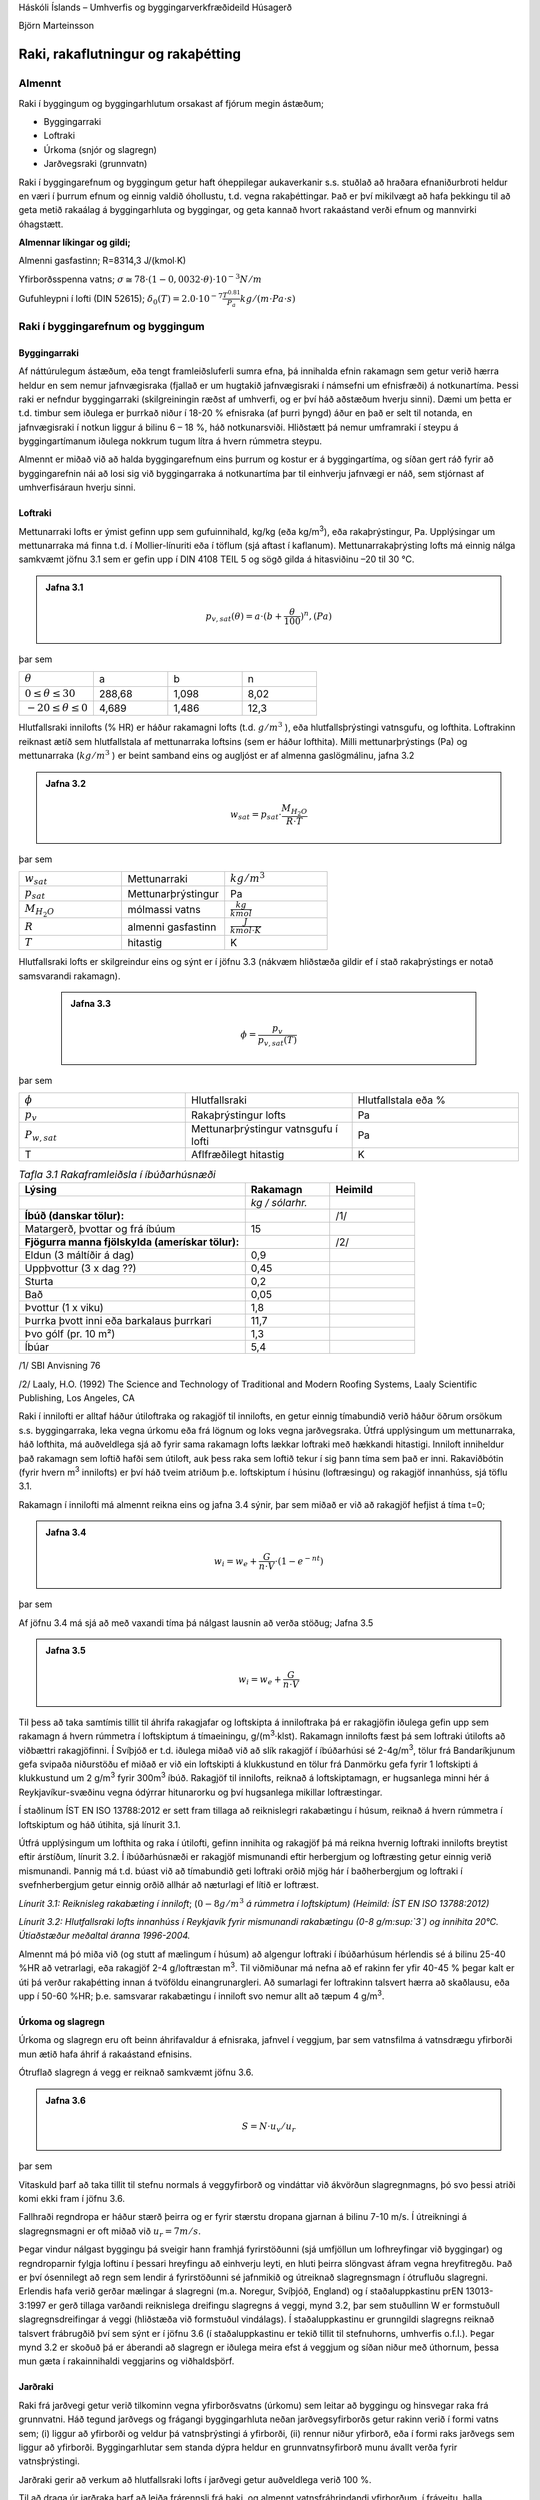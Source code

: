 .. container::

   Háskóli Íslands – Umhverfis og byggingarverkfræðideild Húsagerð

   Björn Marteinsson

Raki, rakaflutningur og rakaþétting
======================================

Almennt
-----------


Raki í byggingum og byggingarhlutum orsakast af fjórum megin ástæðum;

-  Byggingarraki

-  Loftraki

-  Úrkoma (snjór og slagregn)

-  Jarðvegsraki (grunnvatn)

Raki í byggingarefnum og byggingum getur haft óheppilegar aukaverkanir
s.s. stuðlað að hraðara efnaniðurbroti heldur en væri í þurrum efnum og
einnig valdið óhollustu, t.d. vegna rakaþéttingar. Það er því mikilvægt
að hafa þekkingu til að geta metið rakaálag á byggingarhluta og
byggingar, og geta kannað hvort rakaástand verði efnum og mannvirki
óhagstætt.

**Almennar líkingar og gildi;**

Almenni gasfastinn;        R=8314,3 J/(kmol∙K)

Yfirborðsspenna vatns;     :math:`\sigma \cong 78 \cdot (1-0,0032\cdot\theta) \cdot 10^{-3}  N/m`

Gufuhleypni í lofti (DIN 52615); :math:`\delta_0(T)=2.0 \cdot 10^{-7} \frac{T^{0.81}}{P_a} kg/(m \cdot Pa \cdot s)`

Raki í byggingarefnum og byggingum
--------------------------------------

Byggingarraki
?????????????

Af náttúrulegum ástæðum, eða tengt framleiðsluferli sumra efna, þá
innihalda efnin rakamagn sem getur verið hærra heldur en sem nemur
jafnvægisraka (fjallað er um hugtakið jafnvægisraki í námsefni um
efnisfræði) á notkunartíma. Þessi raki er nefndur byggingarraki
(skilgreiningin ræðst af umhverfi, og er því háð aðstæðum hverju sinni).
Dæmi um þetta er t.d. timbur sem iðulega er þurrkað niður í 18-20 %
efnisraka (af þurri þyngd) áður en það er selt til notanda, en
jafnvægisraki í notkun liggur á bilinu 6 – 18 %, háð notkunarsviði.
Hliðstætt þá nemur umframraki í steypu á byggingartímanum iðulega
nokkrum tugum lítra á hvern rúmmetra steypu.

Almennt er miðað við að halda byggingarefnum eins þurrum og kostur er á
byggingartíma, og síðan gert ráð fyrir að byggingarefnin nái að losi sig
við byggingarraka á notkunartíma þar til einhverju jafnvægi er náð, sem
stjórnast af umhverfisáraun hverju sinni.

Loftraki
????????

Mettunarraki lofts er ýmist gefinn upp sem gufuinnihald, kg/kg (eða
kg/m\ :sup:`3`\ ), eða rakaþrýstingur, Pa. Upplýsingar um mettunarraka
má finna t.d. í Mollier-línuriti eða í töflum (sjá aftast í kaflanum).
Mettunarrakaþrýsting lofts má einnig nálga samkvæmt jöfnu 3.1 sem er
gefin upp í DIN 4108 TEIL 5 og sögð gilda á hitasviðinu –20 til 30 °C.

.. admonition:: Jafna 3.1
   :class: jafna

   .. math::
      p_{v,sat}(\theta) = a \cdot (b+ \frac{\theta}{100})^n , (Pa)    

þar sem 

.. list-table:: 
  :widths: 5 5 5 5
  :header-rows: 0 

  * - :math:`\theta`
    - a 
    - b 
    - n 
  * - :math:`0 \leq \theta \leq 30`
    - 288,68
    - 1,098
    - 8,02
  * - :math:`-20 \leq \theta \leq 0`
    - 4,689
    - 1,486
    - 12,3

Hlutfallsraki innilofts (% HR) er háður rakamagni lofts (t.d. :math:`g/m^3` ), eða hlutfallsþrýstingi vatnsgufu, og lofthita.
Loftrakinn reiknast ætíð sem hlutfallstala af mettunarraka loftsins (sem
er háður lofthita). Milli mettunarþrýstings (Pa) og mettunarraka
(:math:`kg/m^3` ) er beint samband eins og augljóst er af almenna
gaslögmálinu, jafna 3.2

.. admonition:: Jafna 3.2
 :class: jafna

   .. math::
      w_{sat} = p_{sat} \cdot \frac{M_{H_{2}O}}{R \cdot T} 

þar sem 

.. list-table::
   :widths: 5 5 5
   :header-rows: 0

   * - :math:`w_{sat}`
     - Mettunarraki
     - :math:`{kg/m^3}`
   * - :math:`p_{sat}`
     - Mettunarþrýstingur
     - Pa
   * - :math:`M_{H_{2}O}`
     - mólmassi vatns
     - :math:`\frac{kg}{kmol}`
   * - :math:`R`
     - almenni gasfastinn
     - :math:`\frac{J}{kmol \cdot K}`
   * - :math:`T`
     - hitastig
     - K

Hlutfallsraki lofts er skilgreindur eins og sýnt er í jöfnu 3.3 (nákvæm
hliðstæða gildir ef í stað rakaþrýstings er notað samsvarandi rakamagn).

 .. admonition:: Jafna 3.3
   :class: jafna
   
      .. math::
         \phi = \frac{p_v}{p_{v,sat}(T)} 

þar sem 

.. list-table::
   :widths: 5 5 5
   :header-rows: 0

   * - :math:`\phi`
     - Hlutfallsraki 
     - Hlutfallstala eða %
   * - :math:`p_v`
     - Rakaþrýstingur lofts
     - Pa
   * - :math:`P_{w,sat}`
     - Mettunarþrýstingur vatnsgufu í lofti
     - Pa
   * - T 
     - Aflfræðilegt hitastig
     - K

.. list-table:: *Tafla 3.1 Rakaframleiðsla í íbúðarhúsnæði*
   :header-rows: 1
   :widths: 40 15 15

   * - **Lýsing**
     - **Rakamagn**  
     - **Heimild**
   * - 
     - *kg / sólarhr.*
     - 
   * - **Íbúð (danskar tölur):**
     - 
     - /1/
   * - Matargerð, þvottar og frá íbúum
     - 15
     - 
   * - **Fjögurra manna fjölskylda (amerískar tölur):**
     - 
     - /2/
   * - Eldun (3 máltíðir á dag)
     - 0,9
     - 
   * - Uppþvottur (3 x dag ??)
     - 0,45
     - 
   * - Sturta
     - 0,2
     - 
   * - Bað
     - 0,05
     - 
   * - Þvottur (1 x viku)
     - 1,8
     - 
   * - Þurrka þvott inni eða barkalaus þurrkari
     - 11,7
     - 
   * - Þvo gólf (pr. 10 m²)
     - 1,3
     - 
   * - Íbúar
     - 5,4
     - 

/1/ SBI Anvisning 76

/2/ Laaly, H.O. (1992) The Science and Technology of Traditional and Modern Roofing Systems,
Laaly Scientific Publishing, Los Angeles, CA

Raki í innilofti er alltaf háður útiloftraka og rakagjöf til innilofts,
en getur einnig tímabundið verið háður öðrum orsökum s.s. byggingarraka,
leka vegna úrkomu eða frá lögnum og loks vegna jarðvegsraka. Útfrá
upplýsingum um mettunarraka, háð lofthita, má auðveldlega sjá að fyrir
sama rakamagn lofts lækkar loftraki með hækkandi hitastigi. Inniloft
inniheldur það rakamagn sem loftið hafði sem útiloft, auk þess raka sem
loftið tekur í sig þann tíma sem það er inni. Rakaviðbótin (fyrir hvern
m\ :sup:`3`\  innilofts) er því háð tveim atriðum þ.e. loftskiptum í
húsinu (loftræsingu) og rakagjöf innanhúss, sjá töflu 3.1.
 
Rakamagn í innilofti má almennt reikna eins og jafna 3.4 sýnir, þar sem
miðað er við að rakagjöf hefjist á tíma t=0;

.. admonition:: Jafna 3.4
   :class: jafna

   .. math::
      w_{i} = w_e + \frac{G}{n \cdot V} \cdot (1 - e^{-nt}) 

þar sem 

.. list-table::
   :width: 5 5 5 
   :header-rows: 0
   
   * - :math:`w_i`
     - Rakamagn í innilofti
     - :math:`kg/m^3`
   * - :math:`w_e`  
     - Rakamagn í útilofti 
     - :math:`kg/m^3`
   * - G 
     - Rakabæting
     - kg/klst
   * - n 
     - Fjöldi loftskipta
     - 1/klst
   * - V
     - Loftræst rými
     - m\ :sup:`3`
   * - t
     - tími
     - h
 
Af jöfnu 3.4 má sjá að með vaxandi tíma þá nálgast lausnin að verða
stöðug; Jafna 3.5

.. admonition:: Jafna 3.5
   :class: jafna

   .. math::
      w_i = w_e + \frac{G}{n \cdot V}

Til þess að taka samtímis tillit til áhrifa rakagjafar og loftskipta á
inniloftraka þá er rakagjöfin iðulega gefin upp sem rakamagn á hvern
rúmmetra í loftskiptum á tímaeiningu, g/(m\ :sup:`3`\ ·klst). Rakamagn
innilofts fæst þá sem loftraki útilofts að viðbættri rakagjöfinni. Í
Svíþjóð er t.d. iðulega miðað við að slík rakagjöf í íbúðarhúsi sé
2-4g/m\ :sup:`3`\ , tölur frá Bandaríkjunum gefa svipaða niðurstöðu ef
miðað er við ein loftskipti á klukkustund en tölur frá Danmörku gefa
fyrir 1 loftskipti á klukkustund um 2 g/m\ :sup:`3`\  fyrir
300m\ :sup:`3`\  íbúð. Rakagjöf til innilofts, reiknað á loftskiptamagn,
er hugsanlega minni hér á Reykjavíkur-svæðinu vegna ódýrrar hitunarorku
og því hugsanlega mikillar loftræstingar.

Í staðlinum ÍST EN ISO 13788:2012 er sett fram tillaga að reiknislegri
rakabætingu í húsum, reiknað á hvern rúmmetra í loftskiptum og háð
útihita, sjá línurit 3.1.

Útfrá upplýsingum um lofthita og raka í útilofti, gefinn innihita og
rakagjöf þá má reikna hvernig loftraki innilofts breytist eftir
árstíðum, línurit 3.2. Í íbúðarhúsnæði er rakagjöf mismunandi eftir
herbergjum og loftræsting getur einnig verið mismunandi. Þannig má t.d.
búast við að tímabundið geti loftraki orðið mjög hár í baðherbergjum og
loftraki í svefnherbergjum getur einnig orðið allhár að næturlagi ef
lítið er loftræst.

.. image:: myndir/kafli03/linurit1.png
   :name: Picture 8
   :width: 362px
   :height: 226px

*Línurit 3.1: Reiknisleg rakabæting í inniloft*; (:math:`0-8 g/m^3` *á
rúmmetra í loftskiptum)* 
*(Heimild: ÍST EN ISO 13788:2012)*

.. image:: myndir/kafli03/linurit2.png
   :name: Picture 9
   :width: 363px
   :height: 260px

*Línurit 3.2: Hlutfallsraki lofts innanhúss í Reykjavík fyrir mismunandi
rakabætingu (0-8 g/m\ :sup:`3`\ ) og innihita 20°C. Útiaðstæður meðaltal
áranna 1996-2004.*

Almennt má þó miða við (og stutt af mælingum í húsum) að algengur
loftraki í íbúðarhúsum hérlendis sé á bilinu 25-40 %HR að vetrarlagi,
eða rakagjöf 2-4 g/loftræstan m\ :sup:`3`\ . Til viðmiðunar má nefna að
ef rakinn fer yfir 40-45 % þegar kalt er úti þá verður rakaþétting innan
á tvöföldu einangrunargleri. Að sumarlagi fer loftrakinn talsvert hærra
að skaðlausu, eða upp í 50-60 %HR; þ.e. samsvarar rakabætingu í inniloft
svo nemur allt að tæpum 4 g/m\ :sup:`3`\ .

Úrkoma og slagregn
??????????????????

Úrkoma og slagregn eru oft beinn áhrifavaldur á efnisraka, jafnvel í
veggjum, þar sem vatnsfilma á vatnsdrægu yfirborði mun ætið hafa áhrif á
rakaástand efnisins.

Ótruflað slagregn á vegg er reiknað samkvæmt jöfnu 3.6.

.. admonition:: Jafna 3.6
   :class: jafna

   .. math::
      S = N \cdot u_v / u_r

.. figure:: ./myndir/kafli03/Slagregn.png
  :align: center
  :width: 50%

.. centered:: Mynd 3.1 Slagregn

þar sem 

.. list-table::
   :width: 5 5 5
   :header-rows: 0

   * - S 
     - Slagregnsmagn á lóðréttan flöt
     - :math:`kg/m^2`
   * - N 
     - Mæld úrkoma á láréttan flöt 
     - :math:`kg/m^2`
   * - :math:`u_v` 
     - Vindhraði
     - m/s
   * - :math:`u_r`  
     - Fallhraði regndropa
     - m/s

Vitaskuld þarf að taka tillit til stefnu normals á veggyfirborð og
vindáttar við ákvörðun slagregnmagns, þó svo þessi atriði komi ekki fram
í jöfnu 3.6.

Fallhraði regndropa er háður stærð þeirra og er fyrir stærstu dropana
gjarnan á bilinu 7-10 m/s. Í útreikningi á slagregnsmagni er oft miðað
við :math:`u_r = 7 m/s`.
 
Þegar vindur nálgast byggingu þá sveigir hann framhjá fyrirstöðunni (sjá
umfjöllun um lofhreyfingar við byggingar) og regndroparnir fylgja
loftinu í þessari hreyfingu að einhverju leyti, en hluti þeirra
slöngvast áfram vegna hreyfitregðu. Það er því ósennilegt að regn sem
lendir á fyrirstöðunni sé jafnmikið og útreiknað slagregnsmagn í
ótrufluðu slagregni. Erlendis hafa verið gerðar mælingar á slagregni
(m.a. Noregur, Svíþjóð, England) og í staðaluppkastinu prEN 13013-3:1997
er gerð tillaga varðandi reiknislega dreifingu slagregns á veggi, mynd
3.2, þar sem stuðullinn W er formstuðull slagregnsdreifingar á veggi
(hliðstæða við formstuðul vindálags). Í staðaluppkastinu er grunngildi
slagregns reiknað talsvert frábrugðið því sem sýnt er í jöfnu 3.6 (í
staðaluppkastinu er tekið tillit til stefnuhorns, umhverfis o.f.l.).
Þegar mynd 3.2 er skoðuð þá er áberandi að slagregn er iðulega meira
efst á veggjum og síðan niður með úthornum, þessa mun gæta í
rakainnihaldi veggjarins og viðhaldsþörf.

.. figure:: ./myndir/kafli03/Slagregn_dreifing.png
  :align: center
  :width: 90%

.. centered:: Mynd 3.2 Slagregnsdreifing á veggi (heimild: prEN 13013-3:1997)

Jarðraki
????????

Raki frá jarðvegi getur verið tilkominn vegna yfirborðsvatns (úrkomu)
sem leitar að byggingu og hinsvegar raka frá grunnvatni. Háð tegund
jarðvegs og frágangi byggingarhluta neðan jarðvegsyfirborðs getur rakinn
verið í formi vatns sem; (i) liggur að yfirborði og veldur þá
vatnsþrýstingi á yfirborði, (ii) rennur niður yfirborð, eða í formi raks
jarðvegs sem liggur að yfirborði. Byggingarhlutar sem standa dýpra
heldur en grunnvatnsyfirborð munu ávallt verða fyrir vatnsþrýstingi.

Jarðraki gerir að verkum að hlutfallsraki lofts í jarðvegi getur
auðveldlega verið 100 %.

Til að draga úr jarðraka þarf að leiða frárennsli frá þaki, og almennt
vatnsfráhrindandi yfirborðum, í fráveitu, halla jarðvegsyfirborði frá
húsi og loks draga eftir mætti úr vatnsdrægni yfirborða í jörðu og ásamt
því að tryggja dren frá byggingarhlutum í jörðu.

Rakaflutningur
------------------

Drifkraftur sem knýr rakaflutning getur verið margskonar s.s.
rakainnihald, rakaþrýstingur, hiti, póruþrýstingur, vindþrýstingur,
þyngdarkraftur ofl.

Meginleiðir rakaflutningur eru eftirfarandi;

-  Rakaflæði

-  Rakastreymi

-  Hárpípuflutningur

-  Útsveim og varmasveim

og verður hér fjallað lauslega um hverja þessara leiða.

Rakaflæði

Rakaflæði á sér stað ef stigull í rakaþrýstingi eða rakainnihaldi er til
staðar, jafna 3.7.

| 

|image7| (3.7)

þar sem g þéttleiki rakaflutnings kg/m\ :sup:`2`\ s

D rakaflutningsstuðull

grad stigull drifkrafts rakaflutnings

Rakaflutningur í einni vídd er þá;

|image8| (3.8)

| 

Augljós líkindi eru með jöfnu 3.7 og jöfnu Fourier’s fyrir varmaflutning
(jafna 2. 1), rakaflutningur vegna flæðis er enda reiknaður á hliðstæðan
máta og varmaflæði.

Jafna 3.7 gildir sérstaklega um rakaflutning í lofti, en getur einnig
gilt fyrir rakaflutning í lofthluta efnis-loftblöndu (pórótt efni) en þá
þarf að leiðrétta fyrir breyttu flutningsþversniði (og breyttri lengd
flutningsleiðar). Slík leiðrétting er gerð með því að innfæra sérstakan
efnisstuðul, , sjá síðar (jafna 3.16).

| 

Drifkraftur fyrir rakaflæði er í eldri bókum gjarnan rakainnihald en í
nýrri ritum, og uppkasti að staðli, er notaður rakaþrýstingur.

| 

Rakastreymi í lofti

Þegar þrýstimunar gætir í lofti þá á sér stað lofstreymi, streymið getur
átt upptök sín í þvinguðu streymi eða óþvinguðu sbr. umfjöllun um
varmaflutning. Loftstreymi mun ávallt flytja með sér vatnsgufu ef hún er
til staðar í loftinu. Þrýstimunur yfir byggingarhluta getur þannig þrýst
(röku) lofti í gegnum leka byggingarhluta, og háð því hvort loftið
hitnar upp eða kólnar á leið sinni í gegn þá geta áhrifin verið til
útþornunar byggingarhlutans eða rakasöfnunar í byggingarhluta vegna
rakaþéttingar. Nánar verður fjallað um þennan lið í kafla 4.

|Shape2|





.. image:: myndir/kafli03_html_f626be96731ea090.png
   :name: Picture 13
   :width: 237px
   :height: 189px

| 

Mynd 3.3 Hárpípa

| 

| 

Hárpípuflutningur

Kraftajafnvægi fyrir hárpípu (mynd 3.3), sem er í snertingu við
vatnsyfirborð, gefur jöfnu 3.9;

| 

·r\ :sup:`2`\ ··g·H=2··r··cos

|image9| (3.9)

| 

þar sem r radíus hárpípu, m

-  eðlisþéttleiki vökvans, kg/m\ :sup:`3`

H vökvahæð í pípunni, m

-  yfirborðspenna vökva, N/m

 snertihorn vökva við pípu

| 

Fyrir vatn og venjuleg byggingarefni er snertihornið almennt sett jafnt
0, en með vatnsverjandi efnum má auka snertihornið verulega og þannig
lágmarka hárpípukrafta.

| 

Í reynd eru hárpípur í efni af mismunandi vídd en ekki með eitt ákveðið
þversnið hver um sig, því er einungis í undantekningartilvikum hægt að
nota jöfnu 3.9 til að ákvarða ísogshæð vökva. Jafnframt er áhugvert að
geta lagt mat á hraða ísogsins og magn vökva sem efnið tekur upp. Það er
því almennt nauðsynlegt að mæla efniseiginleikana og notaðar eru jöfnur
sem skilgreina má fyrir slík tilvik. Jafna 3.10 gefur vatnsísog frá fríu
vatnsyfirborði;

| 

|image10| (3.10)

þar sem G vatnsmagn, kg/m\ :sup:`2`

A ísogsstuðull vatnsmagns, kg/(m\ :sup:`2`\ ·s)

t tími, s

| 

Jafna 3.11 gefur vatnsdýpi í efninu;

| 

|image11| (3.11)

þar sem x vatnshæð (eða dýpi), m

B ísogsstuðull vatnsdýpis, m/s

t tími, s

Vatnsdýpi vex stöðugt með tíma fyrir láréttar pórur, en í lóðréttum
pórum gildir að vatnshæðin verður mest eins og jafna 3.9 sýnir.

| 

Dæmi um gildi á stuðlunum A og B eru sýnd í töflu 3.2 fyrir nokkur efni.

| 

+-----------------+-----------+-----------------+-----------------+
| Tafla 3.2       |           |                 |                 |
| Ísogsstuðlar    |           |                 |                 |
| efna (heimild;  |           |                 |                 |
| Nevander og     |           |                 |                 |
| Elmarsson,      |           |                 |                 |
| 1994)           |           |                 |                 |
+-----------------+-----------+-----------------+-----------------+
| Efni            | Þéttleiki | Stuðull fyrir   | Stuðull fyrir   |
|                 |           | ísogsmagn, A    | ísogsdýpi, B    |
|                 | |         |                 |                 |
|                 |           | kg/(m\          | x               |
|                 | kg/m3     |  :sup:`2`\ ·s) | 10\ :sup:`-3`\  |
|                 |           |                 | m/s            |
+-----------------+-----------+-----------------+-----------------+
| Tígulsteinn     | 1700      | 0,37            | 1,4             |
+-----------------+-----------+-----------------+-----------------+
| Léttsteypa      | 1900      | 0,08            | 0,4             |
| (sænsk)         |           |                 |                 |
+-----------------+-----------+-----------------+-----------------+
| Sementsmúr      | 1900      | 0,03            | 0,5             |
| (sænskur)       |           |                 |                 |
+-----------------+-----------+-----------------+-----------------+
| Steypa v/s 0,3  | |         | 0,010           | 0,14            |
| (sænsk)         |           |                 |                 |
+-----------------+-----------+-----------------+-----------------+
| Steypa v/s 0,5  | |         | 0,020           | 0,17            |
| (sænsk)         |           |                 |                 |
+-----------------+-----------+-----------------+-----------------+
| Steypa v/s 0,7  | |         | 0,028           | 0,25            |
| (sænsk)         |           |                 |                 |
+-----------------+-----------+-----------------+-----------------+
| Timbur \|\|     | 450       | 0,016           | -               |
| trefjum         |           |                 |                 |
+-----------------+-----------+-----------------+-----------------+
| Timbur         | 450       | 0,004           | -               |
| trefjar         |           |                 |                 |
+-----------------+-----------+-----------------+-----------------+

Rakþrýstingur verður lægri yfir sveigðu vatnsyfirborði heldur en flötu,
þar sem yfirborðskraftar sem verka á vatnssameindirnar eru hærri í
fyrrnefnda tilvikinu.

Jafna Kelvins segir til um samband pórustærðar og hlutfallsraka lofts
yfir vatnsborði í slíkri póru (sem hlutfall af mettunarraka yfir sléttu
yfirborði) , jafna 3.12;

| 

|image12| (3.12)

| 

(Thompson jafnan er |image13| )

| 

| 

þar sem  hlutfallsraki lofts (hlutfallstala 0 – 1) =p/p\ :sub:`s`

p mettunarrakaþrýstingur í póru

p\ :sub:`s`\  mettunarrakaþrýstingur yfir sléttu yfirborði

 yfirborðsspenna (hitastigsháð), N/m

M\ :sub:`w`\  mólmassi vatns, kg/mól

r radíus póru, m

\ :sub:`w`\  eðlisþéttleiki vatns, kg/m\ :sup:`3`

R almenni gasfastinn R=8314,3 J/(kmol∙K)

T hitastig, K

| 

Undirþrýstingur í póru er iðulega settur sem (jafna 3.13);

| 

\ |image14| (3.13)

Jafna 3.13 ásamt 3.12 gefur (jafna 3.14);

| 

\ |image15| (3.14)

Jafna 3.14 gefur samband milli undirþrýstings í póru og rakaþrýstings,
en undirþrýstingur í póru (e: suction) hentar vel sem mat á drifkrafti
rakaflutnings vegna hárpípukrafta.

| 

Útsveim og varmasveim

Í þeim tilvikum sem pórustærð í efni er svipuð eða minni heldur en “frí”
fjarlægð milli vatnssameinda, þá ákvarðast hreyfing sameinda ekki af
innbyrðis áhrifum þeirra heldur áhrifum frá yfirborðum póranna.
Sameindirnar hreyfast innbyrðis óháð, slíkur rakaflutningur nefnist
útsveim (e: effusion).

| 

Rakaflutningur á gufuformi í efni getur einnig orðið vegna áhrifa
hitastiguls. Hitamunur í gasblöndu veldur aðskilnaði vegna mismunandi
mólmassa gastegunda. Í röku lofti er sameindamassi vatnsgufu lægri
heldur en mólmassi súrefnis og köfnunarefnis, vatnsgufan leitar því til
heitari hlutans en súrefni og köfnunarefni til þess kaldari. Áhrif
varmasveims (e: termodiffusion) verða helst merkjanleg í mjög póróttum
efnum og við mikinn hitastigul.

| 

3.4 Útreikningur á rakaflutningi
--------------------------------

Rakaflutningur verður helst eftir þrem leiðum eins og þegar hefur verið
nefnt; flæði, streymi í lofti og hárpípukröftum. Iðulega er erfitt að
skilja á milli flutnings annarsvegar sem flæði og hinsvegar streymi í
lofti (hliðstætt vandamál og varðar varmaflutning), en þó er vitað að
áhrifa vegna streymis í lofti verður fyrst merkjanlegt við háan loftraka
(oft  > 80 – 85 %).

Rakaflutningur í hárpípum á sér aðeins stað frá efni með lágan
flutningsstuðul til efnis með háan flutningsstuðul (frá grófpóróttu efni
til fínpóróttara).

| 

Rakaflutningur verður hér reiknaður samkvæmt staðaluppkastinu TC 89 WI
29.3:2003. Tilvísanir í staðalinn verða hér styttar í TC89.

| 

Í efni reiknast þéttleiki rakaflutnings, kg/(m\ :sup:`2`\ ·s) eins og
jafna 3.15 sýnir;

| 

g=g\ :sub:`v`\ +g\ :sub:`l`\  (3.15)

þar sem g\ :sub:`v`\  rakaflutningur vegna flæðis (g\ :sub:`p`\ ) og
streymis í lofti (g\ :sub:`c`\ )

g\ :sub:`l`\  hárpípuflutningur

| 

rakaflutningur vegna flæðis og streymis í lofti, g\ :sub:`v`\ , er
skilgreint eins og jafna 3.16 sýnir;

|image16| (3.16)

| 

þar sem () mótstöðutala vatnsgufuflæðis við rakainnihald , -

\ :sub:`0`\ (T) gufuhleypni í lofti með hitastig T, kg/(m·Pa·s)

p\ :sub:`v`\ /x stigull gufuþrýstings í lofti, Pa

g\ :sub:`a`\  þéttleiki loftflutnings, kg/(m\ :sup:`2`\ ,s)

\ :sub:`a`\  þéttleiki lofts, kg/m\ :sup:`3`

p\ :sub:`v`\  hlutfallsþrýstingur vatnsgufu, Pa

\ |image17|

| 

| 

Gufuhleypni í lofti, er eins og jafna 3.17 sýnir (DIN 52615);

\ |image18| kg/(mPas) (3.17)

Í fræðiritum (þetta var og er jafnvel víða venja enn) eru stuðlarnir við
drifkraft rakaflæðis teknir saman í eina stærð, sbr. jöfnu 3.7.
Stuðullinn er oft nefndur D\ :sub:`x`\  þar sem lágmerkið skýrir hvaða
drifkraftur er notaður; oft w fyrir rakainnihald og p fyrir
rakaþrýsting, sem dæmi um þetta má nefna gildið \ :sub:`p`\ ;
\ :sub:`p`\ =\ :sub:`0`\ /. Ókostur aðferðarinnar er sá að
rakaflæðistuðullinn D er augljóslega háður drifkraftinum. Til er
fjöldinn allur af mismunandi efnisgildum fyrir útreikning á
rakaflutningi, umreiknistuðla fyrir öll algengustu gildi er t.d. að
finna í Rb-blaðinu Rb (I3).001 ”Vindþéttilög í
húsbyggingum-efniseiginleikar og frágangur”. Kosturinn við framsetningu
staðaluppkastsins er að stuðullinn  er hrein hlutfallstala sem er
efnisháð, og einungis þarf að velja  stuðulinn þannig að hann passi
fyrir valinn drifkraft.

| 

Fyrir yfirborðslög (yfirborðsmótstöður, málningar o.f.l.) þá er
jafngilda formið fyrir jöfnu 3.16 , eins og jafna 3.18 sýnir;

| 

|image19| (3.18)

| 

Af samanburði milli jafnanna 3.16 og 3.18 sést að jafngildisþykkt
loftlags, s\ :sub:`d`\ , fæst sem ; s\ :sub:`d`\ =·d, þar sem d er
þykkt efnislags. Þá gildir almennt að mótstaða efnislags, eða yfirborðs,
fæst sem (jafna 3.19);

| 

Z\ :sub:`p`\ =s\ :sub:`d`\ /\ :sub:`0`\ =d·/\ :sub:`0`\  (3.19)

| 

Efnisgildi til útreikninga á rakaflutningi má finna t.d. í staðlinum ÍST
EN 12524:2000, tækniblaðinu NBI 573.430 og handbókum eftir S. Geving og
J. V. Thue (2002), Nevander og Elmarsson (1994). Rakaflæðimótstaða efna
er alltaf háð hitastigi (sem leiðrétt er fyrir með \ :sub:`0`\ 
stuðlinum í jöfnum 3.14 og 3.16) og iðulega einnig rakainnihaldi efna,
þar sem rakaflæðimótstaðan fellur almennt með hækkandi efnisraka.

| 

Efnisframleiðendur og efnissalar, og einnig eldri rit, gefa stundum upp
rakaflutningsmótstöðuna Z í stað s\ :sub:`d`\  gildis eins og nú
tíðkast. Þá þarf þó að skoða vandlega hvaða eining er á uppgefnu
Z-gildinu (oft GPasm\ :sup:`2`\ /kg) og taka tillit til þess í
útreikningunum.

| 

Jafngildisþykkt yfirborðsloftlags (mótstaða við yfirborð),
s\ :sub:`d,s`\ , er sýnd í töflu 3.3.

| 

| 

| 

| 

| 

Tafla 3.3 Jafngildisþykkt yfirborðsloftlags (e: boundary layer)
(heimild: TC 89 )

| |Shape3|

Yfirborð inni s\ :sub:`d,si`\  (m)

Stefna varmaflutnings

-  Lárétt 0,008

-  Upp 0,004

-  Niður 0,03

| 

| 

Yfirborð úti (háð vindhraða v) s\ :sub:`d,se`\  (m)

\ |image20|

| |Shape4|

| 

Samantekt fyrir nokkur algeng byggingarefni er í töflu 3. 4 og fyrir
algeng efnislög í töflu 3.5.

| 

+-----------+-----------+-----------+---------+---------+---------+
| Tafla 3.4 |           |           |         |         |         |
| Rakaflæð  |           |           |         |         |         |
| imótstaða |           |           |         |         |         |
| efna,    |           |           |         |         |         |
| (heimild: |           |           |         |         |         |
| NBI       |           |           |         |         |         |
| 573.430,  |           |           |         |         |         |
| o.fl.)    |           |           |         |         |         |
+-----------+-----------+-----------+---------+---------+---------+
| Efni      | Þéttleiki | Rakaflæði |         |         |         |
|           |           | mótstaða, |         |         |         |
|           | (kg/m\ :s |  fyrir   |         |         |         |
|           | up:`3`\ ) | m         |         |         |         |
|           |           | ismunandi |         |         |         |
|           |           | hlut      |         |         |         |
|           |           | fallsraka |         |         |         |
|           |           | (% HR)    |         |         |         |
+-----------+-----------+-----------+---------+---------+---------+
| |         | |         | 35 - 70   | 70 - 80 | 80 - 90 | 90 - 95 |
+-----------+-----------+-----------+---------+---------+---------+
| Steinull  | 15        | 1,2 – 1,8 | |       | |       | |       |
+-----------+-----------+-----------+---------+---------+---------+
| Steinull  | 200       | 2,2 – 3,3 | |       | |       | |       |
+-----------+-----------+-----------+---------+---------+---------+
| Fr        | 20        | 19-29     | 19-29   | 19-29   | 19-29   |
| auðplast, |           |           |         |         |         |
| þanið     |           |           |         |         |         |
+-----------+-----------+-----------+---------+---------+---------+
| Fr        | 30        | 98        | |       | |       | |       |
| auðplast, |           |           |         |         |         |
| þanið     |           |           |         |         |         |
+-----------+-----------+-----------+---------+---------+---------+
| Fr        | 20-60     | 150       | |       | |       | |       |
| auðplast, |           |           |         |         |         |
| sprautað  |           |           |         |         |         |
+-----------+-----------+-----------+---------+---------+---------+
| Steypa    | |         | 131-195   | 82-131  | 27-82   | 9-27    |
| v/s 0,5   |           |           |         |         |         |
| (norsk)   |           |           |         |         |         |
+-----------+-----------+-----------+---------+---------+---------+
| Fura –    | |         | 29-130    | 13-51   | 7,4-26  | |       |
| þvert á   |           |           |         |         |         |
| tre       |           |           |         |         |         |
| fjastefnu |           |           |         |         |         |
+-----------+-----------+-----------+---------+---------+---------+
| K         | |         | 29-130    | 14-51   | 8-25    | |       |
| rossviður |           |           |         |         |         |
+-----------+-----------+-----------+---------+---------+---------+
| OSB plata | 650       | 49        | |       | |       | |       |
+-----------+-----------+-----------+---------+---------+---------+
| S         | 635       | 37        | |       | |       | 16      |
| pónaplata |           |           |         |         |         |
+-----------+-----------+-----------+---------+---------+---------+
| Trétr     | 900       | 102       | |       | |       | |       |
| efjaplata |           |           |         |         |         |
+-----------+-----------+-----------+---------+---------+---------+
| |         | |         | |         | |       | |       | |       |
|           |           |           |         |         |         |
| EPDM      |           | ..        | 60000   | ..      | ..      |
| dúkefni   |           |           |         |         |         |
+-----------+-----------+-----------+---------+---------+---------+
| PVC       | |         | ..        | 40000   | ..      | ..      |
+-----------+-----------+-----------+---------+---------+---------+

| 

| 

+-----------------------------+--------+-----------------------------+
| Tafla 3.5 Rakaflæðimótstaða | |      | |                           |
| efnislaga,                  |        |                             |
| s\ :sub:`d`\ (heimild: NBI  |        |                             |
| 573.430)                    |        |                             |
+-----------------------------+--------+-----------------------------+
| Efni                        | Þykkt  | Jafngildisþykkt loftlags,   |
|                             |        | s\ :sub:`d`\  (m)           |
|                             | (mm)   |                             |
+-----------------------------+--------+-----------------------------+
| Textil teppi- með latex     | |      | 3,3-4,1                     |
| bakhlið                     |        |                             |
+-----------------------------+--------+-----------------------------+
| Linoleum, HR 35-70%         | 2,5    | 10                          |
+-----------------------------+--------+-----------------------------+
| Linoleum, HR 70-80%         | 2,5    | 5,3                         |
+-----------------------------+--------+-----------------------------+
| Vinyl gólfdúkur, mjög       | |      | 254                         |
| lokaður                     |        |                             |
+-----------------------------+--------+-----------------------------+
| Akryllatex málning          | 0,05   | 0,14-0,53                   |
+-----------------------------+--------+-----------------------------+
| Alkydmálning, 2umf., mött   | |      | 2,5-5                       |
| vegg- og loftamálning       |        |                             |
+-----------------------------+--------+-----------------------------+
| Epoxy gólfmálning-tveggja   | |      | 7,6-14                      |
| þátta, 2umf.                |        |                             |
+-----------------------------+--------+-----------------------------+
| |                           | |      | |                           |
+-----------------------------+--------+-----------------------------+
| Polyethylen (PE)            | 0,15   | 70                          |
| rakavarnarlag               |        |                             |
+-----------------------------+--------+-----------------------------+
| .. do                       | 0,20   | 90                          |
+-----------------------------+--------+-----------------------------+
| Tjörupappi (polyester       | -      | 100                         |
| vefur)                      |        |                             |
+-----------------------------+--------+-----------------------------+
| PVC þakdúkur                | 1,4    | 19                          |
+-----------------------------+--------+-----------------------------+
| Polyisobutylen (PIB)        | 1,5    | 390                         |
| þakdúkur                    |        |                             |
+-----------------------------+--------+-----------------------------+

| 

| 

Í eftirfarandi verður litið framhjá áhrifum loftflutnings í efni og
hárpípuflutnings á rakaflutning (nema að því leyti sem þessi áhrif eru
innifalinn í viðeigandi efnisgildum). Útreikningar taka hér einvörðu
tillit til rakaflæðis.

| 

| 

Rakaflutningur, rakaástand og rakaþétting

Við stöðug hita- og rakaskilyrði í umhverfi byggingarhluta þá næst
rakajafnvægi í byggingarhluta þegar rakaástandið ákvarðast af rakaflæði,
ef aðstæður eru þannig að rakaþétting á sér ekki stað.
Mettunarrakaþrýstingur, jafna 3.1 (og mettunarrakamagn, jafna 3.2) í
hverju sniði ræðst af hitastigi þar, en hitafall í einsleitu efnislagi
er línulegt við stöðug skilyrði eins og fjallað var um í kafla 2.
Rakaþrýstingur í sniðinu, jafna 3.16, verður því aðeins línulegur að
rakaflæðimótstaðan Z (jafna 3.19) sé óháð hitastigi og efnisraka,
mettunarrakaaferillinn verður hinsvegar alltaf aðeins sveigður þar sem
samband mettunarraka og hitastigs er ekki línulegt.

| 

Þrátt fyrir að rakaflæðimótstaðan sé nánast alltaf hita- og rakaháð þá
er venja í útreikningum við stöðug skilyrði að líta framhjá þessu, til
einföldunar er gert ráð fyrir að bæði rakaþrýstingur og
mettunarrakaþrýstingur í einsleitu efnislagi breytist línulega.

| 

Mettunarrakaþrýstingur í efnislagi er því ákvarðaður útfrá hitastigi á
yfirborðum efnislags og rakaþrýstingur í efninu útfrá rakaþrýstingi á
yfirborðum. Reikningur rakaþrýstings í byggingarhluta sem samsettur er
úr mörgum efnislögum er gerður hliðstætt og gert var fyrir
hitastigsdreifingu í kafla 2, reiknuð er mótstöðutala rakaflæðis lag
fyrir lag og rakaþrýstingur reiknaður hlutfallslega útfrá
umhverfisaðstæðum. Í þeim tilvikum sem reiknaður rakaþrýstingur er hærri
heldur en mettunarþrýstingur í sniði þá á sér stað rakaþétting, annars
ekki. Skoða þarf tvö tilvik (mynd 3.3);

| 

.. image:: myndir/kafli03_html_27d4066b35443648.png
   :alt: Shape5
   :name: Shape5
   :width: 540px
   :height: 384px

| 

Mynd 3.3 Raka- og mettunarrakaþrýstingur í sniði

| 

I. Engin rakaþétting

Rakaflutning, á flatar- og tímaeiningu, í gegnum byggingarhluta má
ákvarða í samræmi við (fyrri hluta) jöfnu 3.16, sem nú er umskrifuð eins
og jafna 3.20 sýnir;

| 

|image21| (3.20)

þar sem g rakaflutningur frá 1 til 2, kg/(m\ :sup:`2`\ ·s)

Z\ :sub:`T`\  heildarmótstaða gegn rakaflæði, m\ :sup:`2`\ ·s·Pa/kg

p\ :sub:`1`\ , p\ :sub:`2`\  rakaþrýstingur beggja vegna við
byggingarhluta, Pa

| 

II. Rakaþétting

Rakaþéttingin er til einföldunar öll reiknuð í “fyrsta kalda sniði” í
byggingarhluta (á mynd 3.3 er það snið n+2, þegar rakaflutningur er frá
1 til 2, og mettunarraki þar er p\ :sub:`cond`\ ). Í því tilviki að
rakaþétting reiknast verða í tveim eða fleiri sniðum, þá þarf að setja
rakaþrýsting í innsta sniðinu jafnt og mettunarrakaþrýsting, og
endurreikna dæmið frá þeim punkti og svo koll af kolli fyrir hvert snið
utar þar sem rakþrýstingur fer yfir mettunarraka.

| 

Reiknaðar eru mótstöður innan- og utan við þéttingarsniðið,
Z\ :sub:`inn`\  og Z\ :sub:`ut`\ , og samsvarandi rakaflutningur, sjá
mynd 3.3;

|image22| (3.21)

| 

|image23| (3.22)

| 

g\ :sub:`uppsafnað`\ = g\ :sub:`inn`\  - g\ :sub:`út`\  (3.23)

| 

Þegar útreikningar sýna að rakaþétting eigi sér stað þá þarf að meta
yfir hversu langan tíma þetta ástand varir og athuga svo hvort
byggingarhlutinn geti losað sig við rakann þegar aðstæður breytast
(samsvarandi reikningar og í lið II.), það þarf þannig að leggja mat á
hvort rakauppsöfnun verði viðvarandi eða hvort um árstíðasveiflu sé að
ræða. Þegar reiknuð er útþornun þá þarf vitaskuld að reikna rakaþrýsting
miðað við rakaþéttingu í þéttingarsniðinu og með ítrun áætla hvort
útþornun eigi sér stað og þá hversu langan tíma hún tekur.

Það er þó ekki einungis rakaþétting sem er áhugaverð heldur einnig sá
tími þegar hár loftraki helst í einstökum sniðum byggingarhluta. Hætta á
mygluvexti er metin útfrá rakaástandi og á sama tíma hitaástandi yfir
skilgreindum mörkum, og talinn saman tími sem skilyrðin eru uppfyllt.

| 

Í Byggingarreglugerð, kafla 10.5, er fjallað almennt um raka (m.a. grein
10.5.1);

10.5.1. gr.

Markmið.

Mannvirki skulu þannig hönnuð og byggð að vatn eða raki geti ekki valdið
skaða á mannvirki í heild eða einstökum hlutum þess eða skapað aðstæður
sem valdið geta óþægindum, slysum eða verið hættulegar heilsu manna,
s.s. vegna myndunar myglu eða varasamra örvera.

Tryggja skal að grunnvatn, yfirborðsvatn, úrkoma, s.s. regn, slagregn,
snjór eða krapi, raki í jarðvegi, neysluvatn, loftraki, byggingarraki
eða þéttivatn geti hvorki skaðað mannvirki eða einstaka hluta þess, né
rýrt eðlileg hollustuskilyrði innandyra.

| 

Orðalagið “skaða á mannvirki” er ekki skilgreint sérstaklega, og er því
á verksviði hönnuðar hverju sinni að meta hvort t.d. rakauppsöfnun,
tímabundin eða varanleg, sé skaðleg. Í þessu sambandi er nauðsynlegt að
leggja mat á áreiðanleika þeirra aðferða sem beitt er til að meta
rakaástand í byggingarhluta á hönnunarstigi bygginga.

| 

Í hefðbundnum útreikningum, eins og hér er fjallað um þarf að hafa
eftirfarandi í huga;

#. Útreikningar byggja á einfölduðum reiknilíkönum.

#. Upplýsingar um efniseiginleika (og rakaþol) eru iðulega af skornum
   skammti.

#. Upplýsingar um umhverfisaðstæður (raka og hita) eru háðar óvissu.

#. Hæfni efna til að taka upp raka (tímabundið) án þess að skemmdir
   hljótist af.

| 

Það er því ástæða að hafa í huga að reiknislegt mat á rakaástandi er
fremur gæðamat heldur en fræðilegt mat og því eðlilegt að halda sig
frekar öruggu megin þegar niðurstöður eru metnar. Í þessu sambandi er
eðlilegt að miða við að öryggi valinnar uppbyggingar sé nægjanlegt, t.d.
að reiknuð útþornun sé umtalsvert meiri heldur en reiknuð rakauppsöfnun.

| 

| 

| 

| 

Reiknaður rakaflutningur í byggingarhluta og metin hætta á rakaþéttingu

Dæmi:

Steyptur veggur einangraður að innan með 100 mm frauðplasti, múraður að
innan með 20 mm sementsmúr, en að utan með 25 mm sementsmúr. Veggurinn
málaður að innan með alkydmálningu (2 umf) og akryllatex að utan (2
umf). – Efnisgildi fyrir rakaeiginleika tekin úr töflum 3.3 og 3.4,
einangrunargildi samsvarandi og í kafla 2.

Reiknað er hitastig og rakaástand í sniði fyrir aðstæður; inni 22 °C /
45 %HR, úti -2 °C / 80 %HR (undir meðallagi fyrir janúar í Reykjavík).

| 

Útreikningar og niðurstöður í töflu;

| 

.. image:: myndir/kafli03_html_9c541ecee96c9f07.png
   :name: Picture 29
   :width: 576px
   :height: 323px

| 

Niðurstöður sýna að við framangreindar aðstæður verður rakaþétting í
veggnum svo nemur 0,0070 g/(m\ :sup:`2`\ ,h), eða 5 g/m\ :sup:`2`\ ,
mánuð – rakaþéttingin er óveruleg þegar tekið er tillit til mögulegrar
rakaupptöku veggjarins, en athuga ber að hitastig innra byrðis
steypunnar er undir frostmarki og þéttingin mun því byggjast upp sem
klakabrynja. Aðstæðurnar sem um ræðir munu þó sjaldan standa nema
stuttan tíma í senn og þegar veggyfirborðið þiðnar þá getur steypan
sennilega tekið við rakanum án vandkvæða.

| 

.. image:: myndir/kafli03_html_6808a09e3c34c867.png
   :name: Picture 30
   :width: 520px
   :height: 690px

| 

Línurit 3.3 Mollier línurit fyrir rakt loft

| 

| 

| 

| 

| 

| 

| 

+--------+--------+--------+----+------+--------+--------+----+------+--------+--------+
| Tafla  |        |        |    |      |        |        |    |      |        |        |
| 3.6    |        |        |    |      |        |        |    |      |        |        |
| M      |        |        |    |      |        |        |    |      |        |        |
| ettuna |        |        |    |      |        |        |    |      |        |        |
| rraki; |        |        |    |      |        |        |    |      |        |        |
| þrýs   |        |        |    |      |        |        |    |      |        |        |
| tingur |        |        |    |      |        |        |    |      |        |        |
| og     |        |        |    |      |        |        |    |      |        |        |
| ra     |        |        |    |      |        |        |    |      |        |        |
| kamagn |        |        |    |      |        |        |    |      |        |        |
| í      |        |        |    |      |        |        |    |      |        |        |
| lofti, |        |        |    |      |        |        |    |      |        |        |
| háð    |        |        |    |      |        |        |    |      |        |        |
| hita   |        |        |    |      |        |        |    |      |        |        |
| stigi. |        |        |    |      |        |        |    |      |        |        |
| Fyrir  |        |        |    |      |        |        |    |      |        |        |
| hi     |        |        |    |      |        |        |    |      |        |        |
| tastig |        |        |    |      |        |        |    |      |        |        |
| undir  |        |        |    |      |        |        |    |      |        |        |
| fros   |        |        |    |      |        |        |    |      |        |        |
| tmarki |        |        |    |      |        |        |    |      |        |        |
| er     |        |        |    |      |        |        |    |      |        |        |
| miðað  |        |        |    |      |        |        |    |      |        |        |
| við    |        |        |    |      |        |        |    |      |        |        |
| að     |        |        |    |      |        |        |    |      |        |        |
| stæður |        |        |    |      |        |        |    |      |        |        |
| yfir   |        |        |    |      |        |        |    |      |        |        |
| ís.    |        |        |    |      |        |        |    |      |        |        |
|        |        |        |    |      |        |        |    |      |        |        |
| |      |        |        |    |      |        |        |    |      |        |        |
+--------+--------+--------+----+------+--------+--------+----+------+--------+--------+
| Hiti   | Þrýst. | Raki   | |  | Hiti | Þrýst. | Raki   | |  | Hiti | Þrýst. | Raki   |
|        |        |        |    |      |        |        |    |      |        |        |
| (°C)   | (Pa)   | (g/m\  |    | (°C) | (Pa)   | (g/m\  |    | (°C) | (Pa)   | (g/m\  |
|        |        |  :sup: |    |      |        |  :sup: |    |      |        |  :sup: |
|        |        | `3`\ ) |    |      |        | `3`\ ) |    |      |        | `3`\ ) |
|        |        |        |    |      |        |        |    |      |        |        |
|        |        |        |    |      |        |        |    |      |        | |      |
+--------+--------+--------+----+------+--------+--------+----+------+--------+--------+
| 30     | 4245   | 30,36  | |  | 10   | 1228   | 9,40   | |  | -10  | 260    | 2,14   |
+--------+--------+--------+----+------+--------+--------+----+------+--------+--------+
| 29     | 4005   | 28,78  | |  | 9    | 1147   | 8,83   | |  | -11  | 238    | 1,97   |
+--------+--------+--------+----+------+--------+--------+----+------+--------+--------+
| 28     | 3780   | 27,24  | |  | 8    | 1072   | 8,28   | |  | -12  | 225    | 1,81   |
+--------+--------+--------+----+------+--------+--------+----+------+--------+--------+
| 27     | 3565   | 25,80  | |  | 7    | 1001   | 7,76   | |  | -13  | 199    | 1,66   |
+--------+--------+--------+----+------+--------+--------+----+------+--------+--------+
| 26     | 3360   | 24,40  | |  | 6    | 935    | 7,27   | |  | -14  | 181    | 1,52   |
+--------+--------+--------+----+------+--------+--------+----+------+--------+--------+
| 25     | 3170   | 23,04  | |  | 5    | 872    | 6,80   | |  | -15  | 166    | 1,39   |
+--------+--------+--------+----+------+--------+--------+----+------+--------+--------+
| 24     | 2985   | 21,80  | |  | 4    | 813    | 6,37   | |  | -16  | 151    | 1,27   |
+--------+--------+--------+----+------+--------+--------+----+------+--------+--------+
| 23     | 2815   | 20,60  | |  | 3    | 757    | 5,96   | |  | -17  | 137    | 1,16   |
+--------+--------+--------+----+------+--------+--------+----+------+--------+--------+
| 22     | 2640   | 19,45  | |  | 2    | 705    | 5,57   | |  | -18  | 125    | 1,06   |
+--------+--------+--------+----+------+--------+--------+----+------+--------+--------+
| 21     | 2485   | 18,35  | |  | 1    | 656    | 5,20   | |  | -19  | 114    | 0,97   |
+--------+--------+--------+----+------+--------+--------+----+------+--------+--------+
| 20     | 2335   | 17,29  | |  | 0    | 611    | 4,84   | |  | -20  | 104    | 0,88   |
+--------+--------+--------+----+------+--------+--------+----+------+--------+--------+
| 19     | 2195   | 16,33  | |  | -1   | 563    | 4,48   | |  | -21  | 94     | 0,80   |
+--------+--------+--------+----+------+--------+--------+----+------+--------+--------+
| 18     | 2060   | 15,40  | |  | -2   | 517    | 4,13   | |  | -22  | 85     | 0,73   |
+--------+--------+--------+----+------+--------+--------+----+------+--------+--------+
| 17     | 1935   | 14,50  | |  | -3   | 475    | 3,82   | |  | -23  | 78     | 0,67   |
+--------+--------+--------+----+------+--------+--------+----+------+--------+--------+
| 16     | 1818   | 13,65  | |  | -4   | 437    | 3,52   | |  | -24  | 71     | 0,61   |
+--------+--------+--------+----+------+--------+--------+----+------+--------+--------+
| 15     | 1703   | 12,82  | |  | -5   | 402    | 3,24   | |  | -25  | 64     | 0,55   |
+--------+--------+--------+----+------+--------+--------+----+------+--------+--------+
| 14     | 1596   | 12,09  | |  | -6   | 368    | 2,99   | |  | -26  | 58     | 0,50   |
+--------+--------+--------+----+------+--------+--------+----+------+--------+--------+
| 13     | 1496   | 11,37  | |  | -7   | 338    | 2,75   | |  | -27  | 52     | 0,46   |
+--------+--------+--------+----+------+--------+--------+----+------+--------+--------+
| 12     | 1400   | 10,68  | |  | -8   | 310    | 2,53   | |  | -28  | 47     | 0,41   |
+--------+--------+--------+----+------+--------+--------+----+------+--------+--------+
| 11     | 1311   | 10,03  | |  | -9   | 284    | 2,33   | |  | -29  | 42     | 0,38   |
+--------+--------+--------+----+------+--------+--------+----+------+--------+--------+
| |      | |      | |      | |  | |    | |      | |      | |  | -30  | 37     | 0,34   |
+--------+--------+--------+----+------+--------+--------+----+------+--------+--------+

| 

Heimildir og ítarefni
---------------------

Björn Marteinsson (1999) ” Loftræsing í íbúðarhúsum”, erindi á ráðstefnu
Lagnafélags Íslands, birt í ráðstefnuriti

DIN (1981) Wärmeschutz im Hochbau DIN 4108

DIN (1987) Bestimmung der Wasserdampfdurchlässigkeit von Bau- und
Dämmstoffen DIN 52615

S. Geving og J. V. Thue (2002) Fukt i bygninger, Norges
byggforskningsinstitutt, Håndbok 50, Oslo

E. Hagemann (1988), Byggematerialer – grundbog, polyteknisk Forlag,
København

ÍST EN 12524:2000 Building materials and products - Hygrothermal
properties - tabulated design values

Jón Sigurjónsson (1983) Rb (I3).001 ”Vindþéttilög í
húsbyggingum-efniseiginleikar og frágangur”, Rb-blað, Rannsóknastofnun
byggingariðnaðarins, Keldnaholti

NBI (2003) Materialdata for vanndamptransport, Byggforskserien
Byggdetaljer 573.430 Oslo,

L. E. Nevander, B. Elmarsson (1994) Fukthandboken, Svensk byggtjänst,
Stockholm

Óli Hilmar Jónsson (1982) Raki í húsum, sérrit 46, Rannsóknastofnun
byggingariðnaðarins, Keldnaholti

ISO (1997) Draft prEN 13013-3:1997 Hygrothermal performance of buildings
– climatic data-part 3: calculation of driving rain index for vertical
surfaces from hourly wind and rain data

ÍST EN ISO (2012) 13788:2012 \ *Hygrothermal performance of building
components and building elements - Internal surface temperature to avoid
critical surface humidity and interstitial condensation – Calculation
method*

K. Sandin (1987) Fukttillstånd i autoklaverade lättbetongväggar -
Fältmätning av slagregnets och ytskiktets inverkan, LTH,
Byggnadsmateriallära, Rapport TVBM 3026, Lund

TC 89 WI 29.3:2003 (2003-04) Hygrothermal performance of building
components and building elements – Assessment of moisture transfer by
numerical simulation

Ýmsir (1997), Husbygningsteknikk – Bind 1, Institutt for
husbygningsteknikk, Norges tekniske høgskole, Universitetet i Trondheim,
Norge

| 

| 

.. container::

   3.19

   | 

.. |image1| image:: myndir/kafli03_html_a7d8479859b54b1d.png
   :name: Object1
.. |image2| image:: myndir/kafli03_html_cd3e6f54e7978999.png
   :name: Object2
.. |image3| image:: myndir/kafli03_html_ad3a34a5c13f82f5.png
   :name: Object3
.. |image4| image:: myndir/kafli03_html_fbb3b67d1be73d4c.png
   :name: Object4
.. |image5| image:: myndir/kafli03_html_4286c875169890a4.png
   :name: Object5
.. |image6| image:: myndir/kafli03_html_5de366bcdd9065f3.png
   :name: Object6
.. |Shape1| image:: myndir/kafli03_html_202b5496f648e91b.png
   :name: Shape1
   :width: 186px
   :height: 252px
.. |image7| image:: myndir/kafli03_html_765f8cd62da42455.png
   :name: Object7
.. |image8| image:: myndir/kafli03_html_c1c1313a75f4cb67.png
   :name: Object8
.. |Shape2| image:: myndir/kafli03_html_9c80ea57b8f7efc4.png
   :name: Shape2
   :width: 232px
   :height: 240px
.. |image9| image:: myndir/kafli03_html_39bf052b0923e521.png
   :name: Object9
.. |image10| image:: myndir/kafli03_html_1eea0bfffb2381d4.png
   :name: Object10
.. |image11| image:: myndir/kafli03_html_6ad426cd2874ef93.png
   :name: Object11
.. |image12| image:: myndir/kafli03_html_f7a8b52f238cb8d1.png
   :name: Object12
.. |image13| image:: myndir/kafli03_html_2636065125cc81ec.png
   :name: Object13
.. |image14| image:: myndir/kafli03_html_336d59f5ffb29ca5.png
   :name: Object14
.. |image15| image:: myndir/kafli03_html_a80e5b35ae65e0b6.png
   :name: Object15
.. |image16| image:: myndir/kafli03_html_3b4150303398fc73.png
   :name: Object16
.. |image17| image:: myndir/kafli03_html_497bf3b85aa288ac.png
   :name: Object17
.. |image18| image:: myndir/kafli03_html_a7d8479859b54b1d.png
   :name: Object18
.. |image19| image:: myndir/kafli03_html_41c53768b29768af.png
   :name: Object19
.. |Shape3| image:: myndir/kafli03_html_2e0938f5994fc94f.png
   :name: Shape3
   :width: 586px
   :height: 1px
.. |image20| image:: myndir/kafli03_html_93ec2217c352a041.png
   :name: Object20
.. |Shape4| image:: myndir/kafli03_html_2e0938f5994fc94f.png
   :name: Shape4
   :width: 586px
   :height: 1px
.. |image21| image:: myndir/kafli03_html_286cdc60b9a19392.png
   :name: Object21
.. |image22| image:: myndir/kafli03_html_2b5c02407f7cc8e9.png
   :name: Object22
.. |image23| image:: myndir/kafli03_html_71cbbfb4e5447db9.png
   :name: Object23



